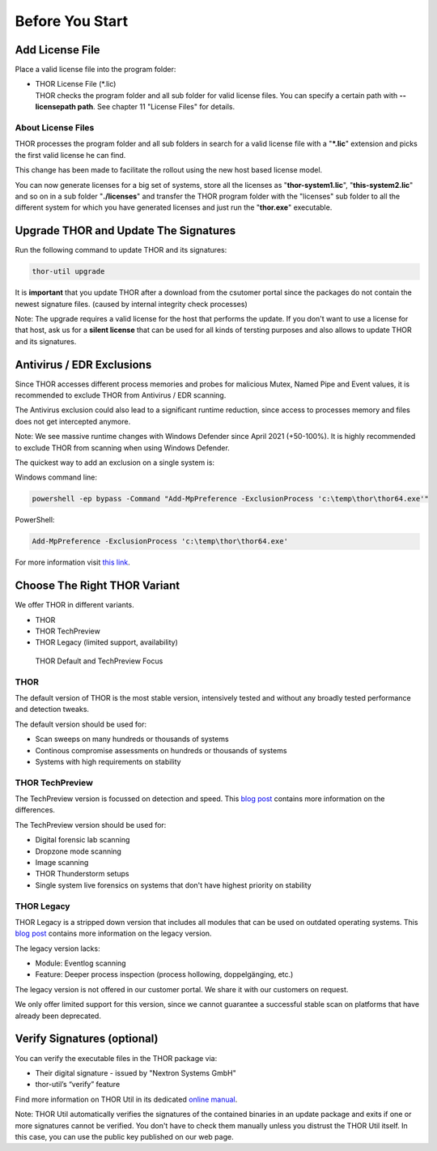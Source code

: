 
Before You Start
================

Add License File
----------------

Place a valid license file into the program folder:

* | THOR License File (\*.lic)
  | THOR checks the program folder and all sub folder for valid license
     files. You can specify a certain path with **--licensepath path**.
     See chapter 11 "License Files" for details.

About License Files
^^^^^^^^^^^^^^^^^^^

THOR processes the program folder and all sub folders in search for a
valid license file with a "**\*.lic**" extension and picks the first
valid license he can find.

This change has been made to facilitate the rollout using the new host
based license model.

You can now generate licenses for a big set of systems, store all the
licenses as "**thor-system1.lic**", "**this-system2.lic**" and so on in
a sub folder "**./licenses**" and transfer the THOR program folder with
the "licenses" sub folder to all the different system for which you have
generated licenses and just run the "**thor.exe**" executable.
     

Upgrade THOR and Update The Signatures 
--------------------------------------

Run the following command to update THOR and its signatures: 

.. code:: batch 
   
   thor-util upgrade

It is **important** that you update THOR after a download from the csutomer 
portal since the packages do not contain the newest signature files. 
(caused by internal integrity check processes)

Note: The upgrade requires a valid license for the host that performs the update. 
If you don't want to use a license for that host, ask us for a **silent license** 
that can be used for all kinds of tersting purposes and also allows to update THOR
and its signatures.  

Antivirus / EDR Exclusions
--------------------------

Since THOR accesses different process memories and probes for malicious
Mutex, Named Pipe and Event values, it is recommended to exclude THOR
from Antivirus / EDR scanning.

The Antivirus exclusion could also lead to a significant runtime
reduction, since access to processes memory and files does not get
intercepted anymore.

Note: We see massive runtime changes with Windows Defender since April 2021 (+50-100%). 
It is highly recommended to exclude THOR from scanning when using Windows Defender. 

The quickest way to add an exclusion on a single system is:

Windows command line:

.. code:: batch 

   powershell -ep bypass -Command "Add-MpPreference -ExclusionProcess 'c:\temp\thor\thor64.exe'"

PowerShell:

.. code:: powershell 

   Add-MpPreference -ExclusionProcess 'c:\temp\thor\thor64.exe'

For more information visit `this link <https://docs.microsoft.com/en-us/microsoft-365/security/defender-endpoint/configure-process-opened-file-exclusions-microsoft-defender-antivirus?view=o365-worldwide>`__. 

Choose The Right THOR Variant 
-----------------------------

We offer THOR in different variants. 

* THOR 
* THOR TechPreview
* THOR Legacy (limited support, availability)

.. figure:: ../images/techpreview.png
   :target: ../_images/techpreview.png
   :alt: THOR Default and TechPreview Differences

   THOR Default and TechPreview Focus

THOR
^^^^

The default version of THOR is the most stable version, intensively tested and without any broadly tested performance and detection tweaks.

The default version should be used for: 

* Scan sweeps on many hundreds or thousands of systems
* Continous compromise assessments on hundreds or thousands of systems 
* Systems with high requirements on stability

THOR TechPreview 
^^^^^^^^^^^^^^^^

The TechPreview version is focussed on detection and speed. This `blog post <https://www.nextron-systems.com/2020/08/31/introduction-thor-techpreview/>`__ contains more information on the differences. 

The TechPreview version should be used for: 

* Digital forensic lab scanning
* Dropzone mode scanning 
* Image scanning 
* THOR Thunderstorm setups
* Single system live forensics on systems that don't have highest priority on stability 

THOR Legacy 
^^^^^^^^^^^

THOR Legacy is a stripped down version that includes all modules that can be used on outdated operating systems. This `blog post <https://www.nextron-systems.com/2020/12/17/thor-10-legacy-for-windows-xp-and-windows-2003/>`__ contains more information on the legacy version.

The legacy version lacks: 

* Module: Eventlog scanning 
* Feature: Deeper process inspection (process hollowing, doppelgänging, etc.)

The legacy version is not offered in our customer portal. We share it with our customers on request. 

We only offer limited support for this version, since we cannot guarantee a successful stable scan on platforms that have already been deprecated.

Verify Signatures (optional)
----------------------------

You can verify the executable files in the THOR package via:

* Their digital signature - issued by "Nextron Systems GmbH"
* thor-util’s “verify” feature

Find more information on THOR Util in its dedicated `online manual <https://thor-util-manual.nextron-systems.com>`__. 

Note: THOR Util automatically verifies the signatures of the contained 
binaries in an update package and exits if one or more signatures cannot
be verified. You don't have to check them manually unless you distrust 
the THOR Util itself. In this case, you can use the public key published
on our web page.
